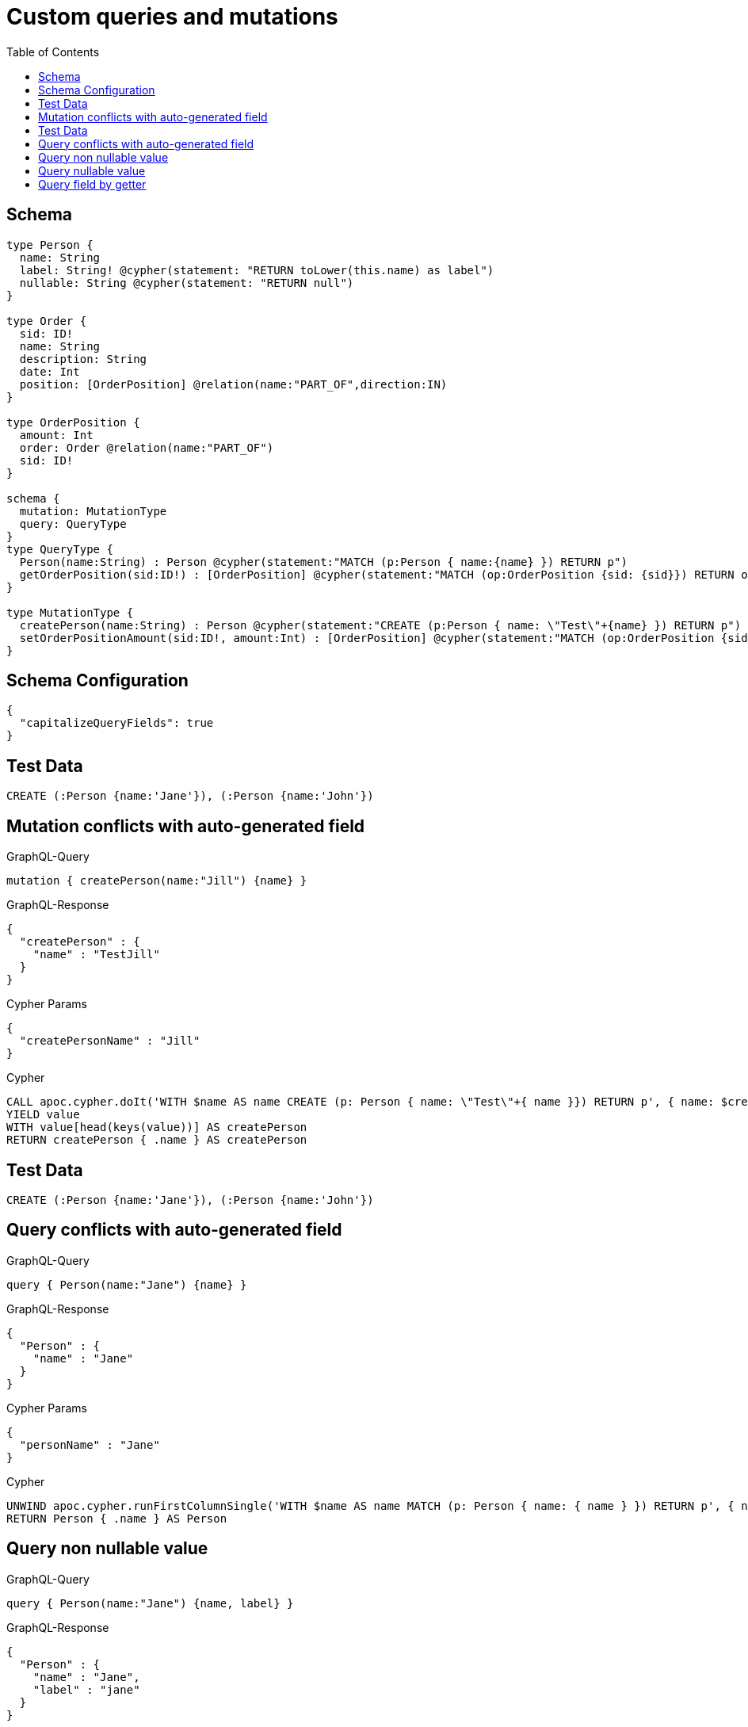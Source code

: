 :toc:

= Custom queries and mutations

== Schema

[source,graphql,schema=true]
----
type Person {
  name: String
  label: String! @cypher(statement: "RETURN toLower(this.name) as label")
  nullable: String @cypher(statement: "RETURN null")
}

type Order {
  sid: ID!
  name: String
  description: String
  date: Int
  position: [OrderPosition] @relation(name:"PART_OF",direction:IN)
}

type OrderPosition {
  amount: Int
  order: Order @relation(name:"PART_OF")
  sid: ID!
}

schema {
  mutation: MutationType
  query: QueryType
}
type QueryType {
  Person(name:String) : Person @cypher(statement:"MATCH (p:Person { name:{name} }) RETURN p")
  getOrderPosition(sid:ID!) : [OrderPosition] @cypher(statement:"MATCH (op:OrderPosition {sid: {sid}}) RETURN op")
}

type MutationType {
  createPerson(name:String) : Person @cypher(statement:"CREATE (p:Person { name: \"Test\"+{name} }) RETURN p")
  setOrderPositionAmount(sid:ID!, amount:Int) : [OrderPosition] @cypher(statement:"MATCH (op:OrderPosition {sid:{sid}}) SET op.amount = {amount} RETURN op")
}
----

== Schema Configuration

[source,json,schema-config=true]
----
{
  "capitalizeQueryFields": true
}
----

== Test Data

[source,cypher,test-data=true]
----
CREATE (:Person {name:'Jane'}), (:Person {name:'John'})
----

== Mutation conflicts with auto-generated field

.GraphQL-Query
[source,graphql]
----
mutation { createPerson(name:"Jill") {name} }
----

.GraphQL-Response
[source,json,response=true]
----
{
  "createPerson" : {
    "name" : "TestJill"
  }
}
----

.Cypher Params
[source,json]
----
{
  "createPersonName" : "Jill"
}
----

.Cypher
[source,cypher]
----
CALL apoc.cypher.doIt('WITH $name AS name CREATE (p: Person { name: \"Test\"+{ name }}) RETURN p', { name: $createPersonName })
YIELD value
WITH value[head(keys(value))] AS createPerson
RETURN createPerson { .name } AS createPerson
----

== Test Data

[source,cypher,test-data=true]
----
CREATE (:Person {name:'Jane'}), (:Person {name:'John'})
----

== Query conflicts with auto-generated field

.GraphQL-Query
[source,graphql]
----
query { Person(name:"Jane") {name} }
----

.GraphQL-Response
[source,json,response=true]
----
{
  "Person" : {
    "name" : "Jane"
  }
}
----

.Cypher Params
[source,json]
----
{
  "personName" : "Jane"
}
----

.Cypher
[source,cypher]
----
UNWIND apoc.cypher.runFirstColumnSingle('WITH $name AS name MATCH (p: Person { name: { name } }) RETURN p', { name: $personName }) AS Person
RETURN Person { .name } AS Person
----

== Query non nullable value

.GraphQL-Query
[source,graphql]
----
query { Person(name:"Jane") {name, label} }
----

.GraphQL-Response
[source,json,response=true]
----
{
  "Person" : {
    "name" : "Jane",
    "label" : "jane"
  }
}
----

.Cypher Params
[source,json]
----
{
  "personName" : "Jane"
}
----

.Cypher
[source,cypher]
----
UNWIND apoc.cypher.runFirstColumnSingle('WITH $name AS name MATCH (p: Person { name: { name } }) RETURN p', { name: $personName }) AS Person
RETURN Person {
  .name,
  label: apoc.cypher.runFirstColumnSingle('WITH $this AS this RETURN toLower(this.name) as label', { this: Person })
} AS Person
----

== Query nullable value

.GraphQL-Query
[source,graphql]
----
query { Person(name:"Jane") {name, nullable} }
----

.GraphQL-Response
[source,json,response=true]
----
{
  "Person" : {
    "nullable" : null,
    "name" : "Jane"
  }
}
----

.Cypher Params
[source,json]
----
{
  "personName" : "Jane"
}
----

.Cypher
[source,cypher]
----
UNWIND apoc.cypher.runFirstColumnSingle('WITH $name AS name MATCH (p: Person { name: { name } }) RETURN p', { name: $personName }) AS Person
RETURN Person {
  .name,
  nullable: apoc.cypher.runFirstColumnSingle('WITH $this AS this RETURN null', { this: Person })
} AS Person
----

== Query field by getter

.GraphQL-Query
[source,graphql]
----
query { OrderPosition { amount } }
----

.GraphQL-Response
[source,json,response=true]
----
{
  "OrderPosition" : [ ]
}
----

.Cypher Params
[source,json]
----
{ }
----

.Cypher
[source,cypher]
----
MATCH (OrderPosition: OrderPosition)
RETURN OrderPosition { .amount } AS OrderPosition
----

